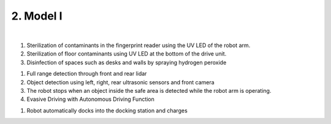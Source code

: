 2. Model I
=====================================================


.. raw:: html

    <div style="position: relative; padding-bottom: 56.25%; height: 0; overflow: hidden; max-width: 100%; height: auto;">
        <iframe src="https://youtube.com/embed/aV5jIGkehI8" frameborder="0" allowfullscreen style="position: absolute; top: 0; left: 0; width: 100%; height: 100%;"></iframe>
    </div>

|

.. raw:: html

    <div>
        <h2>Complex Disinfection Technology</h2>
    </div>

1. Sterilization of contaminants in the fingerprint reader using the UV LED of the robot arm.
2. Sterilization of floor contaminants using UV LED at the bottom of the drive unit.
3. Disinfection of spaces such as desks and walls by spraying hydrogen peroxide

.. raw:: html
    
    <div>
        <h2>Safety technology</h2>
    </div>
1. Full range detection through front and rear lidar
2. Object detection using left, right, rear ultrasonic sensors and front camera
3. The robot stops when an object inside the safe area is detected while the robot arm is operating.
4. Evasive Driving with Autonomous Driving Function

.. raw:: html
    
    <div>
        <h2>Automatic charging</h2>
    </div>
1. Robot automatically docks into the docking station and charges